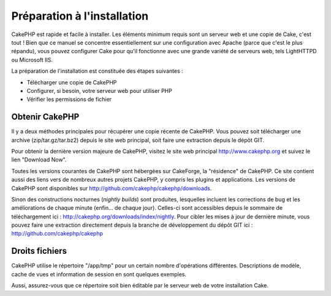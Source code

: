 Préparation à l'installation
############################

CakePHP est rapide et facile à installer. Les éléments minimum requis
sont un serveur web et une copie de Cake, c'est tout ! Bien que ce
manuel se concentre essentiellement sur une configuration avec Apache
(parce que c'est le plus répandu), vous pouvez configurer Cake pour
qu'il fonctionne avec une grande variété de serveurs web, tels
LightHTTPD ou Microsoft IIS.

La préparation de l'installation est constituée des étapes suivantes :

-  Télécharger une copie de CakePHP
-  Configurer, si besoin, votre serveur web pour utiliser PHP
-  Vérifier les permissions de fichier

Obtenir CakePHP
===============

Il y a deux méthodes principales pour récupérer une copie récente de
CakePHP. Vous pouvez soit télécharger une archive (zip/tar.gz/tar.bz2)
depuis le site web principal, soit faire une extraction depuis le dépôt
GIT.

Pour obtenir la dernière version majeure de CakePHP, visitez le site web
principal `http://www.cakephp.org <http://www.cakephp.org>`_ et suivez
le lien "Download Now".

Toutes les versions courantes de CakePHP sont hébergées sur CakeForge,
la "résidence" de CakePHP. Ce site contient aussi des liens vers de
nombreux autres projets CakePHP, y compris les plugins et applications.
Les versions de CakePHP sont disponibles sur
`http://github.com/cakephp/cakephp/downloads <http://github.com/cakephp/cakephp/downloads>`_.

Sinon des constructions nocturnes (*nightly builds*) sont produites,
lesquelles incluent les corrections de bug et les améliorations de
chaque minute (enfin... de chaque jour). Celles-ci sont accessibles
depuis le sommaire de téléchargement ici :
`http://cakephp.org/downloads/index/nightly <http://cakephp.org/downloads/index/nightly>`_.
Pour cibler les mises à jour de dernière minute, vous pouvez faire une
extraction directement depuis la branche de développement du dépôt GIT
ici :
`http://github.com/cakephp/cakephp <http://github.com/cakephp/cakephp>`_

Droits fichiers
===============

CakePHP utilise le répertoire "/app/tmp" pour un certain nombre
d'opérations différentes. Descriptions de modèle, cache de vues et
information de session en sont quelques exemples.

Aussi, assurez-vous que ce répertoire soit bien éditable par le serveur
web de votre installation Cake.
